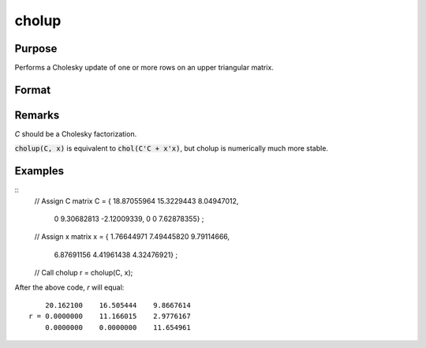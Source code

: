 
cholup
==============================================

Purpose
----------------

Performs a Cholesky update of one or more rows on an upper triangular matrix.

Format
----------------
.. function:: cholup(C, x)

    :param C: upper triangular matrix
    :type C: KxK matrix

    :param x: the rows to update *C* with.
    :type x: NxK matrix

    :returns: **r** (*KxK upper triangular matrix*) - the updated matrix.

Remarks
-------

*C* should be a Cholesky factorization.

:code:`cholup(C, x)` is equivalent to :code:`chol(C'C + x'x)`, but cholup is numerically
much more stable.

Examples
----------------

::
    // Assign C matrix
    C = { 18.87055964 15.3229443  8.04947012,
          0 9.30682813 -2.12009339,
          0 0           7.62878355} ;

    // Assign x matrix
    x = { 1.76644971 7.49445820 9.79114666,
          6.87691156 4.41961438 4.32476921} ;

    // Call cholup
    r = cholup(C, x);

After the above code, `r` will equal:

::
        
        20.162100    16.505444    9.8667614
    r = 0.0000000    11.166015    2.9776167
        0.0000000    0.0000000    11.654961

.. seealso:: Functions :func:`choldn`
